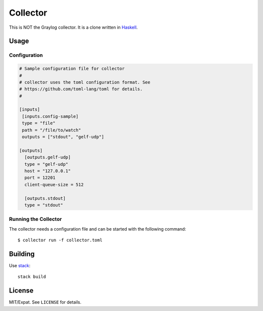 =========
Collector
=========

This is NOT the Graylog collector. It is a clone written in `Haskell
<https://www.haskell.org/>`_.


Usage
=====

Configuration
-------------

.. code:: toml

   # Sample configuration file for collector
   #
   # collector uses the toml configuration format. See
   # https://github.com/toml-lang/toml for details.
   #
   
   [inputs]
    [inputs.config-sample]
    type = "file"
    path = "/file/to/watch"
    outputs = ["stdout", "gelf-udp"]
   
   [outputs]
     [outputs.gelf-udp]
     type = "gelf-udp"
     host = "127.0.0.1"
     port = 12201
     client-queue-size = 512
   
     [outputs.stdout]
     type = "stdout"


Running the Collector
---------------------

The collector needs a configuration file and can be started with the following command::

   $ collector run -f collector.toml


Building
========

Use `stack <https://github.com/commercialhaskell/stack>`_::

   stack build


License
=======

MIT/Expat. See ``LICENSE`` for details.
